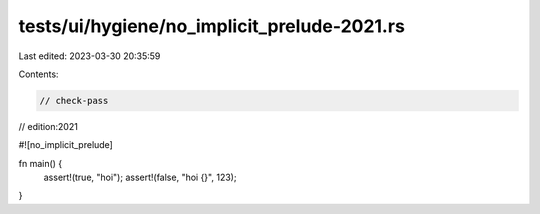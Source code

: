 tests/ui/hygiene/no_implicit_prelude-2021.rs
============================================

Last edited: 2023-03-30 20:35:59

Contents:

.. code-block:: rs

    // check-pass
// edition:2021

#![no_implicit_prelude]

fn main() {
    assert!(true, "hoi");
    assert!(false, "hoi {}", 123);
}


